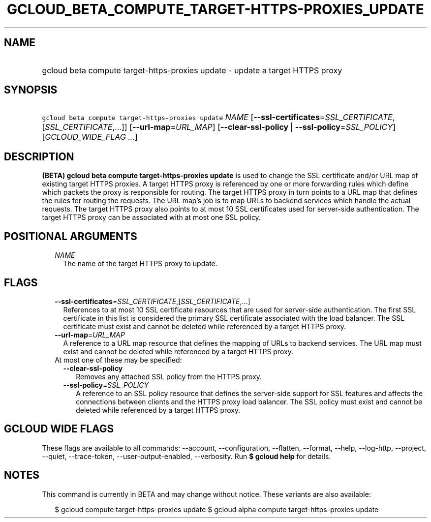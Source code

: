 
.TH "GCLOUD_BETA_COMPUTE_TARGET\-HTTPS\-PROXIES_UPDATE" 1



.SH "NAME"
.HP
gcloud beta compute target\-https\-proxies update \- update a target HTTPS proxy



.SH "SYNOPSIS"
.HP
\f5gcloud beta compute target\-https\-proxies update\fR \fINAME\fR [\fB\-\-ssl\-certificates\fR=\fISSL_CERTIFICATE\fR,[\fISSL_CERTIFICATE\fR,...]] [\fB\-\-url\-map\fR=\fIURL_MAP\fR] [\fB\-\-clear\-ssl\-policy\fR\ |\ \fB\-\-ssl\-policy\fR=\fISSL_POLICY\fR] [\fIGCLOUD_WIDE_FLAG\ ...\fR]



.SH "DESCRIPTION"

\fB(BETA)\fR \fBgcloud beta compute target\-https\-proxies update\fR is used to
change the SSL certificate and/or URL map of existing target HTTPS proxies. A
target HTTPS proxy is referenced by one or more forwarding rules which define
which packets the proxy is responsible for routing. The target HTTPS proxy in
turn points to a URL map that defines the rules for routing the requests. The
URL map's job is to map URLs to backend services which handle the actual
requests. The target HTTPS proxy also points to at most 10 SSL certificates used
for server\-side authentication. The target HTTPS proxy can be associated with
at most one SSL policy.



.SH "POSITIONAL ARGUMENTS"

.RS 2m
.TP 2m
\fINAME\fR
The name of the target HTTPS proxy to update.


.RE
.sp

.SH "FLAGS"

.RS 2m
.TP 2m
\fB\-\-ssl\-certificates\fR=\fISSL_CERTIFICATE\fR,[\fISSL_CERTIFICATE\fR,...]
References to at most 10 SSL certificate resources that are used for
server\-side authentication. The first SSL certificate in this list is
considered the primary SSL certificate associated with the load balancer. The
SSL certificate must exist and cannot be deleted while referenced by a target
HTTPS proxy.

.TP 2m
\fB\-\-url\-map\fR=\fIURL_MAP\fR
A reference to a URL map resource that defines the mapping of URLs to backend
services. The URL map must exist and cannot be deleted while referenced by a
target HTTPS proxy.

.TP 2m

At most one of these may be specified:

.RS 2m
.TP 2m
\fB\-\-clear\-ssl\-policy\fR
Removes any attached SSL policy from the HTTPS proxy.

.TP 2m
\fB\-\-ssl\-policy\fR=\fISSL_POLICY\fR
A reference to an SSL policy resource that defines the server\-side support for
SSL features and affects the connections between clients and the HTTPS proxy
load balancer. The SSL policy must exist and cannot be deleted while referenced
by a target HTTPS proxy.


.RE
.RE
.sp

.SH "GCLOUD WIDE FLAGS"

These flags are available to all commands: \-\-account, \-\-configuration,
\-\-flatten, \-\-format, \-\-help, \-\-log\-http, \-\-project, \-\-quiet,
\-\-trace\-token, \-\-user\-output\-enabled, \-\-verbosity. Run \fB$ gcloud
help\fR for details.



.SH "NOTES"

This command is currently in BETA and may change without notice. These variants
are also available:

.RS 2m
$ gcloud compute target\-https\-proxies update
$ gcloud alpha compute target\-https\-proxies update
.RE

